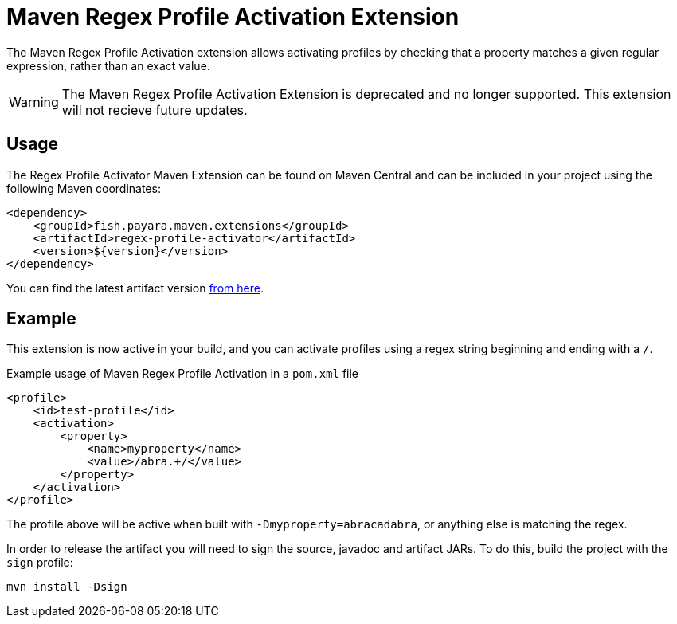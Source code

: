 = Maven Regex Profile Activation Extension
:ordinal: 5

The Maven Regex Profile Activation extension allows activating profiles by checking that a property matches a given regular expression, rather than an exact value.

WARNING: The Maven Regex Profile Activation Extension is deprecated and no longer supported. This extension will not recieve future updates.

[[usage]]
== Usage

The Regex Profile Activator Maven Extension can be found on Maven Central and can be included in your project using the following Maven coordinates:

[source,xml]
----
<dependency>
    <groupId>fish.payara.maven.extensions</groupId>
    <artifactId>regex-profile-activator</artifactId>
    <version>${version}</version>
</dependency>
----

You can find the latest artifact version https://mvnrepository.com/artifact/fish.payara.maven.extensions/regex-profile-activator[from here].

[[example]]
== Example

This extension is now active in your build, and you can activate profiles using a regex string beginning and ending with a `/`.

[source,XML]
.Example usage of Maven Regex Profile Activation in a `pom.xml` file
----
<profile>
    <id>test-profile</id>
    <activation>
        <property>
            <name>myproperty</name>
            <value>/abra.+/</value>
        </property>
    </activation>
</profile>
----
The profile above will be active when built with `-Dmyproperty=abracadabra`, or anything else is matching the regex.

In order to release the artifact you will need to sign the source, javadoc and artifact JARs. To do this, build the project with the `sign` profile:

[source,Shell]
----
mvn install -Dsign
----

